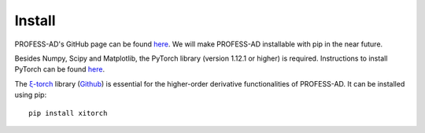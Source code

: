 Install
=======

PROFESS-AD's GitHub page can be found `here <https://github.com/profess-dev/profess-ad>`_. We will make PROFESS-AD
installable with pip in the near future.

Besides Numpy, Scipy and Matplotlib, the PyTorch library (version 1.12.1 or higher) is required. 
Instructions to install PyTorch can be found `here <https://pytorch.org/>`_.
   

The `ξ-torch <https://xitorch.readthedocs.io/en/latest/index.html>`_ library (`Github <https://github.com/xitorch/xitorch>`_)
is essential for the higher-order derivative functionalities of PROFESS-AD. It can be installed using pip: ::

  pip install xitorch



